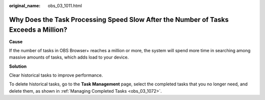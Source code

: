 :original_name: obs_03_1011.html

.. _obs_03_1011:

Why Does the Task Processing Speed Slow After the Number of Tasks Exceeds a Million?
====================================================================================

**Cause**

If the number of tasks in OBS Browser+ reaches a million or more, the system will spend more time in searching among massive amounts of tasks, which adds load to your device.

**Solution**

Clear historical tasks to improve performance.

To delete historical tasks, go to the **Task Management** page, select the completed tasks that you no longer need, and delete them, as shown in :ref:`Managing Completed Tasks <obs_03_1072>`.
